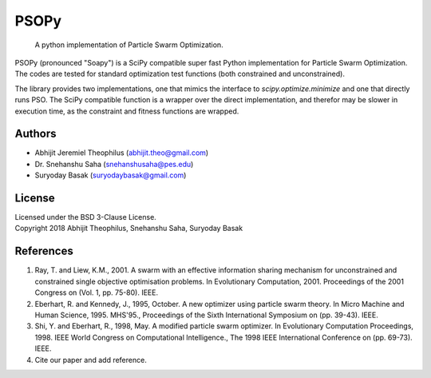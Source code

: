 ===============================================================================
PSOPy
===============================================================================

    A python implementation of Particle Swarm Optimization.

PSOPy (pronounced "Soapy") is a SciPy compatible super fast Python
implementation for Particle Swarm Optimization. The codes are tested for
standard optimization test functions (both constrained and unconstrained).

The library provides two implementations, one that mimics the interface to
`scipy.optimize.minimize` and one that directly runs PSO. The SciPy compatible
function is a wrapper over the direct implementation, and therefor may be
slower in execution time, as the constraint and fitness functions are wrapped.

-------------------------------------------------------------------------------
Authors
-------------------------------------------------------------------------------

- Abhijit Jeremiel Theophilus (abhijit.theo@gmail.com)
- Dr\. Snehanshu Saha (snehanshusaha@pes.edu)
- Suryoday Basak (suryodaybasak@gmail.com)

-------------------------------------------------------------------------------
License
-------------------------------------------------------------------------------

| Licensed under the BSD 3-Clause License.
| Copyright 2018 Abhijit Theophilus, Snehanshu Saha, Suryoday Basak

-------------------------------------------------------------------------------
References
-------------------------------------------------------------------------------
1. Ray, T. and Liew, K.M., 2001. A swarm with an effective information
   sharing mechanism for unconstrained and constrained single objective
   optimisation problems. In Evolutionary Computation, 2001. Proceedings
   of the 2001 Congress on (Vol. 1, pp. 75-80). IEEE.
2. Eberhart, R. and Kennedy, J., 1995, October. A new optimizer using
   particle swarm theory. In Micro Machine and Human Science, 1995.
   MHS'95., Proceedings of the Sixth International Symposium on (pp.
   39-43). IEEE.
3. Shi, Y. and Eberhart, R., 1998, May. A modified particle swarm
   optimizer. In Evolutionary Computation Proceedings, 1998. IEEE World
   Congress on Computational Intelligence., The 1998 IEEE International
   Conference on (pp. 69-73). IEEE.
4. Cite our paper and add reference.
